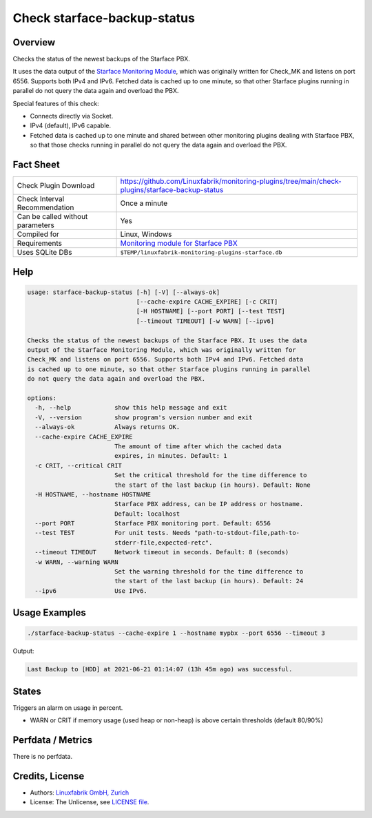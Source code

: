 Check starface-backup-status
============================

Overview
--------

Checks the status of the newest backups of the Starface PBX.

It uses the data output of the `Starface Monitoring Module <https://wiki.fluxpunkt.de/display/FPW/Monitoring>`_, which was originally written for Check_MK and listens on port 6556. Supports both IPv4 and IPv6. Fetched data is cached up to one minute, so that other Starface plugins running in parallel do not query the data again and overload the PBX.

Special features of this check:

* Connects directly via Socket.
* IPv4 (default), IPv6 capable.
* Fetched data is cached up to one minute and shared between other monitoring plugins dealing with Starface PBX, so that those checks running in parallel do not query the data again and overload the PBX.


Fact Sheet
----------

.. csv-table::
    :widths: 30, 70
    
    "Check Plugin Download",                "https://github.com/Linuxfabrik/monitoring-plugins/tree/main/check-plugins/starface-backup-status"
    "Check Interval Recommendation",        "Once a minute"
    "Can be called without parameters",     "Yes"
    "Compiled for",                         "Linux, Windows"
    "Requirements",                         "`Monitoring module for Starface PBX <https://wiki.fluxpunkt.de/display/FPW/Monitoring>`_"
    "Uses SQLite DBs",                      "``$TEMP/linuxfabrik-monitoring-plugins-starface.db``"


Help
----

.. code-block:: text

    usage: starface-backup-status [-h] [-V] [--always-ok]
                                  [--cache-expire CACHE_EXPIRE] [-c CRIT]
                                  [-H HOSTNAME] [--port PORT] [--test TEST]
                                  [--timeout TIMEOUT] [-w WARN] [--ipv6]

    Checks the status of the newest backups of the Starface PBX. It uses the data
    output of the Starface Monitoring Module, which was originally written for
    Check_MK and listens on port 6556. Supports both IPv4 and IPv6. Fetched data
    is cached up to one minute, so that other Starface plugins running in parallel
    do not query the data again and overload the PBX.

    options:
      -h, --help            show this help message and exit
      -V, --version         show program's version number and exit
      --always-ok           Always returns OK.
      --cache-expire CACHE_EXPIRE
                            The amount of time after which the cached data
                            expires, in minutes. Default: 1
      -c CRIT, --critical CRIT
                            Set the critical threshold for the time difference to
                            the start of the last backup (in hours). Default: None
      -H HOSTNAME, --hostname HOSTNAME
                            Starface PBX address, can be IP address or hostname.
                            Default: localhost
      --port PORT           Starface PBX monitoring port. Default: 6556
      --test TEST           For unit tests. Needs "path-to-stdout-file,path-to-
                            stderr-file,expected-retc".
      --timeout TIMEOUT     Network timeout in seconds. Default: 8 (seconds)
      -w WARN, --warning WARN
                            Set the warning threshold for the time difference to
                            the start of the last backup (in hours). Default: 24
      --ipv6                Use IPv6.


Usage Examples
--------------

.. code-block:: bash

    ./starface-backup-status --cache-expire 1 --hostname mypbx --port 6556 --timeout 3

Output:

.. code-block:: text

    Last Backup to [HDD] at 2021-06-21 01:14:07 (13h 45m ago) was successful.


States
------

Triggers an alarm on usage in percent.

* WARN or CRIT if memory usage (used heap or non-heap) is above certain thresholds (default 80/90%)


Perfdata / Metrics
------------------

There is no perfdata.


Credits, License
----------------

* Authors: `Linuxfabrik GmbH, Zurich <https://www.linuxfabrik.ch>`_
* License: The Unlicense, see `LICENSE file <https://unlicense.org/>`_.
